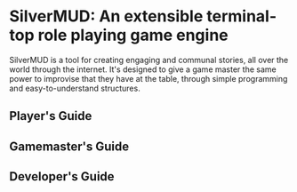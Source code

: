 * SilverMUD: An extensible terminal-top role playing game engine
SilverMUD is a tool for creating engaging and communal stories, all over the
world through the internet. It's designed to give a game master the same power
to improvise that they have at the table, through simple programming and
easy-to-understand structures.
** Player's Guide
** Gamemaster's Guide
** Developer's Guide
